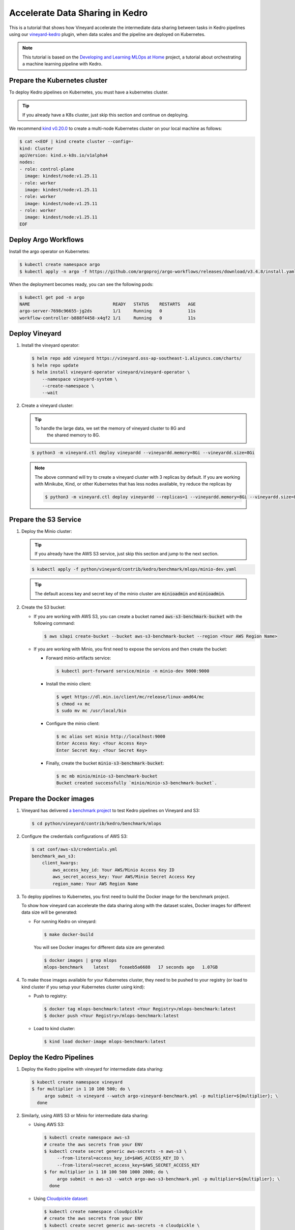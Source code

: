 .. _accelerate-data-sharing-in-kedro:

Accelerate Data Sharing in Kedro
================================

This is a tutorial that shows how Vineyard accelerate the intermediate data
sharing between tasks in Kedro pipelines using our
`vineyard-kedro <https://pypi.org/project/vineyard-kedro/>`_ plugin, when data
scales and the pipeline are deployed on Kubernetes.

.. note::

    This tutorial is based on the `Developing and Learning MLOps at Home <https://github.com/AdamShafi92/mlops-at-home>`_ project,
    a tutorial about orchestrating a machine learning pipeline with Kedro.

Prepare the Kubernetes cluster
------------------------------

To deploy Kedro pipelines on Kubernetes, you must have a kubernetes cluster.

.. tip::

    If you already have a K8s cluster, just skip this section and continue
    on deploying.

We recommend `kind v0.20.0 <https://kind.sigs.k8s.io/>`_ to create a multi-node
Kubernetes cluster on your local machine as follows:

.. code:: bash

    $ cat <<EOF | kind create cluster --config=-
    kind: Cluster
    apiVersion: kind.x-k8s.io/v1alpha4
    nodes:
    - role: control-plane
      image: kindest/node:v1.25.11
    - role: worker
      image: kindest/node:v1.25.11
    - role: worker
      image: kindest/node:v1.25.11
    - role: worker
      image: kindest/node:v1.25.11
    EOF


Deploy Argo Workflows
---------------------

Install the argo operator on Kubernetes:

.. code:: bash

    $ kubectl create namespace argo
    $ kubectl apply -n argo -f https://github.com/argoproj/argo-workflows/releases/download/v3.4.8/install.yaml

When the deployment becomes ready, you can see the following pods:

.. code:: bash

    $ kubectl get pod -n argo
    NAME                                READY   STATUS    RESTARTS   AGE
    argo-server-7698c96655-jg2ds        1/1     Running   0          11s
    workflow-controller-b888f4458-x4qf2 1/1     Running   0          11s

Deploy Vineyard
---------------

1. Install the vineyard operator:

   .. code:: bash

       $ helm repo add vineyard https://vineyard.oss-ap-southeast-1.aliyuncs.com/charts/
       $ helm repo update
       $ helm install vineyard-operator vineyard/vineyard-operator \
           --namespace vineyard-system \
           --create-namespace \
           --wait

2. Create a vineyard cluster:

   .. tip::

       To handle the large data, we set the memory of vineyard cluster to 8G and 
        the shared memory to 8G.

   .. code:: bash

       $ python3 -m vineyard.ctl deploy vineyardd --vineyardd.memory=8Gi --vineyardd.size=8Gi

   .. note::

       The above command will try to create a vineyard cluster with 3 replicas
       by default. If you are working with Minikube, Kind, or other Kubernetes
       that has less nodes available, try reduce the replicas by

       .. code:: bash

           $ python3 -m vineyard.ctl deploy vineyardd --replicas=1 --vineyardd.memory=8Gi --vineyardd.size=8Gi

Prepare the S3 Service
----------------------

1. Deploy the Minio cluster:

   .. tip::

       If you already have the AWS S3 service, just skip this section and jump to
       the next section.

   .. code:: bash

       $ kubectl apply -f python/vineyard/contrib/kedro/benchmark/mlops/minio-dev.yaml

   .. tip::

       The default access key and secret key of the minio cluster are :code:`minioadmin`
       and :code:`minioadmin`.

2. Create the S3 bucket:

   - If you are working with AWS S3, you can create a bucket named
     :code:`aws-s3-benchmark-bucket` with the following command:

     .. code:: bash

         $ aws s3api create-bucket --bucket aws-s3-benchmark-bucket --region <Your AWS Region Name>

   - If you are working with Minio, you first need to expose the services
     and then create the bucket:

     - Forward minio-artifacts service:

       .. code:: bash

           $ kubectl port-forward service/minio -n minio-dev 9000:9000

     - Install the minio client:

       .. code:: bash

           $ wget https://dl.min.io/client/mc/release/linux-amd64/mc
           $ chmod +x mc
           $ sudo mv mc /usr/local/bin

     - Configure the minio client:

       .. code:: bash

           $ mc alias set minio http://localhost:9000
           Enter Access Key: <Your Access Key>
           Enter Secret Key: <Your Secret Key>

     - Finally, create the bucket :code:`minio-s3-benchmark-bucket`:

       .. code:: bash

           $ mc mb minio/minio-s3-benchmark-bucket
           Bucket created successfully `minio/minio-s3-benchmark-bucket`.

Prepare the Docker images
-------------------------

1. Vineyard has delivered `a benchmark project <https://github.com/v6d-io/v6d/tree/main/python/vineyard/contrib/kedro/benchmark>`_
   to test Kedro pipelines on Vineyard and S3:

   .. code:: bash

       $ cd python/vineyard/contrib/kedro/benchmark/mlops

2. Configure the credentials configurations of AWS S3:

   .. code:: bash

       $ cat conf/aws-s3/credentials.yml
       benchmark_aws_s3:
           client_kwargs:
               aws_access_key_id: Your AWS/Minio Access Key ID
               aws_secret_access_key: Your AWS/Minio Secret Access Key
               region_name: Your AWS Region Name

3. To deploy pipelines to Kubernetes, you first need to build the Docker image for the
   benchmark project.

   To show how vineyard can accelerate the data sharing along with the dataset
   scales, Docker images for different data size will be generated:

   - For running Kedro on vineyard:

     .. code:: bash

         $ make docker-build

     You will see Docker images for different data size are generated:

     .. code:: bash

         $ docker images | grep mlops
         mlops-benchmark    latest    fceaeb5a6688   17 seconds ago   1.07GB

4. To make those images available for your Kubernetes cluster, they need to be
   pushed to your registry (or load to kind cluster if you setup your Kubernetes
   cluster using kind):

   - Push to registry:

     .. code:: bash

         $ docker tag mlops-benchmark:latest <Your Registry>/mlops-benchmark:latest
         $ docker push <Your Registry>/mlops-benchmark:latest

   - Load to kind cluster:

     .. code:: bash

         $ kind load docker-image mlops-benchmark:latest

Deploy the Kedro Pipelines
--------------------------

1. Deploy the Kedro pipeline with vineyard for intermediate data sharing:

   .. code:: bash

       $ kubectl create namespace vineyard
       $ for multiplier in 1 10 100 500; do \
            argo submit -n vineyard --watch argo-vineyard-benchmark.yml -p multiplier=${multiplier}; \
         done

2. Similarly, using AWS S3 or Minio for intermediate data sharing:

   - Using AWS S3:

     .. code:: bash

         $ kubectl create namespace aws-s3
         # create the aws secrets from your ENV
         $ kubectl create secret generic aws-secrets -n aws-s3 \
              --from-literal=access_key_id=$AWS_ACCESS_KEY_ID \
              --from-literal=secret_access_key=$AWS_SECRET_ACCESS_KEY
         $ for multiplier in 1 10 100 500 1000 2000; do \
              argo submit -n aws-s3 --watch argo-aws-s3-benchmark.yml -p multiplier=${multiplier}; \
           done

   - Using `Cloudpickle dataset <https://github.com/getindata/kedro-sagemaker/blob/dbd78fd6c1781cc9e8cf046e14b3ab96faf63719/kedro_sagemaker/datasets.py#L126>`_:

     .. code:: bash

         $ kubectl create namespace cloudpickle
         # create the aws secrets from your ENV
         $ kubectl create secret generic aws-secrets -n cloudpickle \
              --from-literal=access_key_id=$AWS_ACCESS_KEY_ID \
              --from-literal=secret_access_key=$AWS_SECRET_ACCESS_KEY
         $ for multiplier in 1 10 100 500 1000 2000; do \
              argo submit -n cloudpickle --watch argo-cloudpickle-benchmark.yml -p multiplier=${multiplier}; \
           done

   - Using Minio:

     .. code:: bash

         $ kubectl create namespace minio-s3
         $ for multiplier in 1 10 100 500 1000 2000; do \
              argo submit -n minio-s3 --watch argo-minio-s3-benchmark.yml -p multiplier=${multiplier}; \
           done

Performance
-----------

After running the benchmark above on Kubernetes, we recorded each node's execution time from the logs
of the argo workflow and calculated the sum of all nodes as the following end-to-end execution time 
for each data scale:

==========    =========    ========    ==============    =========
Data Scale    Vineyard     Minio S3    Cloudpickle S3     AWS S3
==========    =========    ========    ==============    =========
1                  4.2s        4.3s             22.5s        16.9s
10                 4.9s        5.5s             28.6s        23.3s
100               13.2s       20.3s             64.4s          74s
500               53.6s       84.5s            173.2s       267.9s
1000             109.8s      164.2s            322.7s       510.6s
2000             231.6s      335.9s            632.8s      1069.7s
==========    =========    ========    ==============    =========

We have the following observations from above comparison:

- Vineyard can significantly accelerate the data sharing between tasks in Kedro pipelines, without the
  need for any intrusive changes to the original Kedro pipelines;
- When data scales, the performance of Vineyard is more impressive, as the intermediate data sharing
  cost becomes more dominant in end-to-end execution;
- Even compared with local Minio, Vineyard still outperforms it by a large margin, thanks to the ability
  of Vineyard to avoid (de)serialization, file I/O and excessive memory copies.
- When using the Cloudpickle dataset(pickle + zstd), the performance is better than AWS S3, as the dataset
  will be compressed before uploading to S3.
